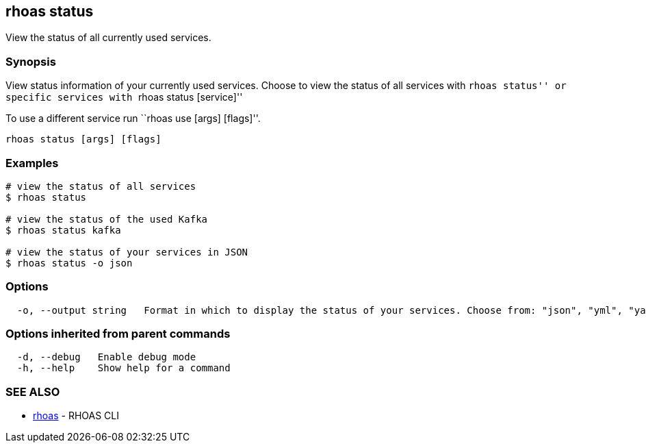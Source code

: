 == rhoas status

View the status of all currently used services.

=== Synopsis

View status information of your currently used services. Choose to view
the status of all services with ``rhoas status'' or specific services
with ``rhoas status [service]''

To use a different service run ``rhoas use [args] [flags]''.

....
rhoas status [args] [flags]
....

=== Examples

....
# view the status of all services
$ rhoas status

# view the status of the used Kafka
$ rhoas status kafka

# view the status of your services in JSON
$ rhoas status -o json
....

=== Options

....
  -o, --output string   Format in which to display the status of your services. Choose from: "json", "yml", "yaml"
....

=== Options inherited from parent commands

....
  -d, --debug   Enable debug mode
  -h, --help    Show help for a command
....

=== SEE ALSO

* link:rhoas.adoc[rhoas] - RHOAS CLI
